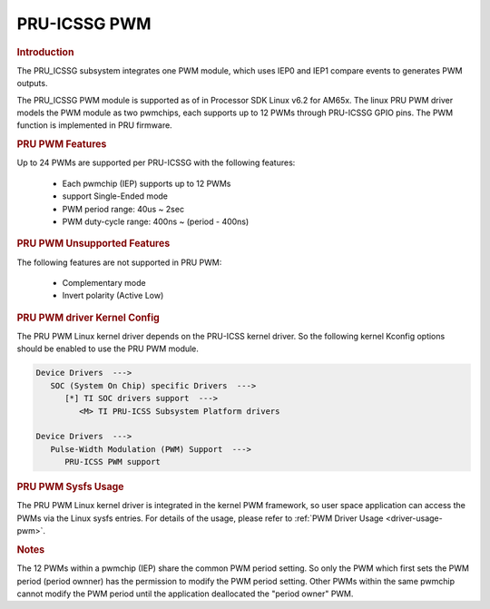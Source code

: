 PRU-ICSSG PWM
-------------

.. rubric:: Introduction

The PRU_ICSSG subsystem integrates one PWM module, which uses IEP0 and IEP1
compare events to generates PWM outputs.

The PRU_ICSSG PWM module is supported as of in Processor SDK Linux v6.2 for
AM65x.  The linux PRU PWM driver models the PWM module as two pwmchips, each
supports up to 12 PWMs through PRU-ICSSG GPIO pins. The PWM function is
implemented in PRU firmware.


.. rubric:: PRU PWM Features

Up to 24 PWMs are supported per PRU-ICSSG with the following features:

  - Each pwmchip (IEP) supports up to 12 PWMs
  - support Single-Ended mode
  - PWM period range: 40us ~ 2sec
  - PWM duty-cycle range: 400ns ~ (period - 400ns)


.. rubric:: PRU PWM Unsupported Features

The following features are not supported in PRU PWM:

  - Complementary mode
  - Invert polarity (Active Low)


.. rubric:: PRU PWM driver Kernel Config

The PRU PWM Linux kernel driver depends on the PRU-ICSS kernel driver. So
the following kernel Kconfig options should be enabled to use the PRU PWM
module.

.. code-block:: menuconfig

   Device Drivers  --->
      SOC (System On Chip) specific Drivers  --->
         [*] TI SOC drivers support  --->
            <M> TI PRU-ICSS Subsystem Platform drivers

   Device Drivers  --->
      Pulse-Width Modulation (PWM) Support  --->
         PRU-ICSS PWM support


.. rubric:: PRU PWM Sysfs Usage

The PRU PWM Linux kernel driver is integrated in the kernel PWM framework, so
user space application can access the PWMs via the Linux sysfs entries. For
details of the usage, please refer to :ref:`PWM Driver Usage <driver-usage-pwm>`.


.. rubric:: Notes

The 12 PWMs within a pwmchip (IEP) share the common PWM period setting. So only
the PWM which first sets the PWM period (period ownner) has the permission to
modify the PWM period setting. Other PWMs within the same pwmchip cannot modify
the PWM period until the application deallocated the "period owner" PWM.


